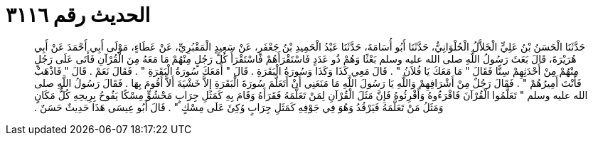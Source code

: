 
= الحديث رقم ٣١١٦

[quote.hadith]
حَدَّثَنَا الْحَسَنُ بْنُ عَلِيٍّ الْخَلاَّلُ الْحُلْوَانِيُّ، حَدَّثَنَا أَبُو أُسَامَةَ، حَدَّثَنَا عَبْدُ الْحَمِيدِ بْنُ جَعْفَرٍ، عَنْ سَعِيدٍ الْمَقْبُرِيِّ، عَنْ عَطَاءٍ، مَوْلَى أَبِي أَحْمَدَ عَنْ أَبِي هُرَيْرَةَ، قَالَ بَعَثَ رَسُولُ اللَّهِ صلى الله عليه وسلم بَعْثًا وَهُمْ ذُو عَدَدٍ فَاسْتَقْرَأَهُمْ فَاسْتَقْرَأَ كُلَّ رَجُلٍ مِنْهُمْ مَا مَعَهُ مِنَ الْقُرْآنِ فَأَتَى عَلَى رَجُلٍ مِنْهُمْ مِنْ أَحْدَثِهِمْ سِنًّا فَقَالَ ‏"‏ مَا مَعَكَ يَا فُلاَنُ ‏"‏ ‏.‏ قَالَ مَعِي كَذَا وَكَذَا وَسُورَةُ الْبَقَرَةِ ‏.‏ قَالَ ‏"‏ أَمَعَكَ سُورَةُ الْبَقَرَةِ ‏"‏ ‏.‏ فَقَالَ نَعَمْ ‏.‏ قَالَ ‏"‏ فَاذْهَبْ فَأَنْتَ أَمِيرُهُمْ ‏"‏ ‏.‏ فَقَالَ رَجُلٌ مِنْ أَشْرَافِهِمْ وَاللَّهِ يَا رَسُولَ اللَّهِ مَا مَنَعَنِي أَنْ أَتَعَلَّمَ سُورَةَ الْبَقَرَةِ إِلاَّ خَشْيَةَ أَلاَّ أَقُومَ بِهَا ‏.‏ فَقَالَ رَسُولُ اللَّهِ صلى الله عليه وسلم ‏"‏ تَعَلَّمُوا الْقُرْآنَ فَاقْرَءُوهُ وَأَقْرِئُوهُ فَإِنَّ مَثَلَ الْقُرْآنِ لِمَنْ تَعَلَّمَهُ فَقَرَأَهُ وَقَامَ بِهِ كَمَثَلِ جِرَابٍ مَحْشُوٍّ مِسْكًا يَفُوحُ بِرِيحِهِ كُلُّ مَكَانٍ وَمَثَلُ مَنْ تَعَلَّمَهُ فَيَرْقُدُ وَهُوَ فِي جَوْفِهِ كَمَثَلِ جِرَابٍ وُكِئَ عَلَى مِسْكٍ ‏"‏ ‏.‏ قَالَ أَبُو عِيسَى هَذَا حَدِيثٌ حَسَنٌ ‏.‏